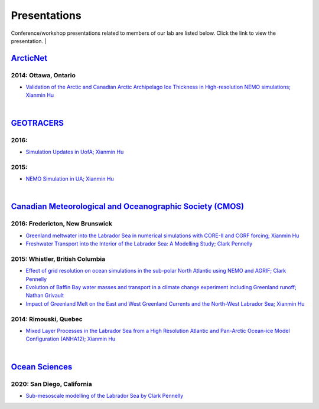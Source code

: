 Presentations
=============

Conference/workshop presentations related to members of our lab are listed below. Click the link to view the presentation.
|

`ArcticNet <https://arcticnet.ulaval.ca/>`_
-------------------------------------------

2014: Ottawa, Ontario
^^^^^^^^^^^^^^^^^^^^^

* `Validation of the Arctic and Canadian Arctic Archipelago Ice Thickness in High-resolution NEMO simulations; Xianmin Hu <../../_static/_UofA/ ArcticNet_T_2014_HU.pdf>`_

|

`GEOTRACERS <https://www.geotraces.org/>`_
------------------------------------------

2016:
^^^^^^^^^^^^^^^^^^^^^^^

* `Simulation Updates in UofA; Xianmin Hu <../../_static/_UofA/GEOTRACERS_T_2016_HU.pdf>`_


2015: 
^^^^^^^^^^^^^^^^^^^^^^^^^^^^

* `NEMO Simulation in UA; Xianmin Hu <../../_static/_UofA/GEOTRACERS_T_2015_HU.pdf>`_

|
`Canadian Meteorological and Oceanographic Society (CMOS) <https://www.cmos.ca/>`_
----------------------------------------------------------------------------------

2016: Fredericton, New Brunswick
^^^^^^^^^^^^^^^^^^^^^^^^^^^^^^^^

* `Greenland meltwater into the Labrador Sea in numerical simulations with CORE-II and CGRF forcing; Xianmin Hu <../../_static/_UofA/CMOS_T_2016_HU.pdf>`_

* `Freshwater Transport into the Interior of the Labrador Sea: A Modelling Study; Clark Pennelly <../../_static/_UofA/CMOS_T_2016_PennellyClark.pptx>`_


2015: Whistler, British Columbia
^^^^^^^^^^^^^^^^^^^^^^^^^^^^^^^^

* `Effect of grid resolution on ocean simulations in the sub-polar North Atlantic using NEMO and AGRIF; Clark Pennelly <../../_static/_UofA/CMOS_T_2015_PennellyClark.pptx>`_

* `Evolution of Baffin Bay water masses and transport in a climate change experiment including Greenland runoff; Nathan Grivault <../../_static/_UofA/CMOS_T_2015_Grivault.pdf>`_

* `Impact of Greenland Melt on the East and West Greenland Currents and the North-West Labrador Sea; Xianmin Hu <../../_static/_UofA/CMOS_T_2015_HU.pdf>`_


2014: Rimouski, Quebec
^^^^^^^^^^^^^^^^^^^^^^

* `Mixed Layer Processes in the Labrador Sea from a High Resolution Atlantic and Pan-Arctic Ocean-ice Model Configuration (ANHA12); Xianmin Hu <../../_static/_UofA/CMOS_T_2014_HU.pdf>`_

|

`Ocean Sciences <https://www.aslo.org/>`_
-----------------------------------------

2020: San Diego, California
^^^^^^^^^^^^^^^^^^^^^^^^^^^

* `Sub-mesoscale modelling of the Labrador Sea by Clark Pennelly <../../_static/_UofA/OceanSciences_T_2020_PennellyClark.pptx>`_

